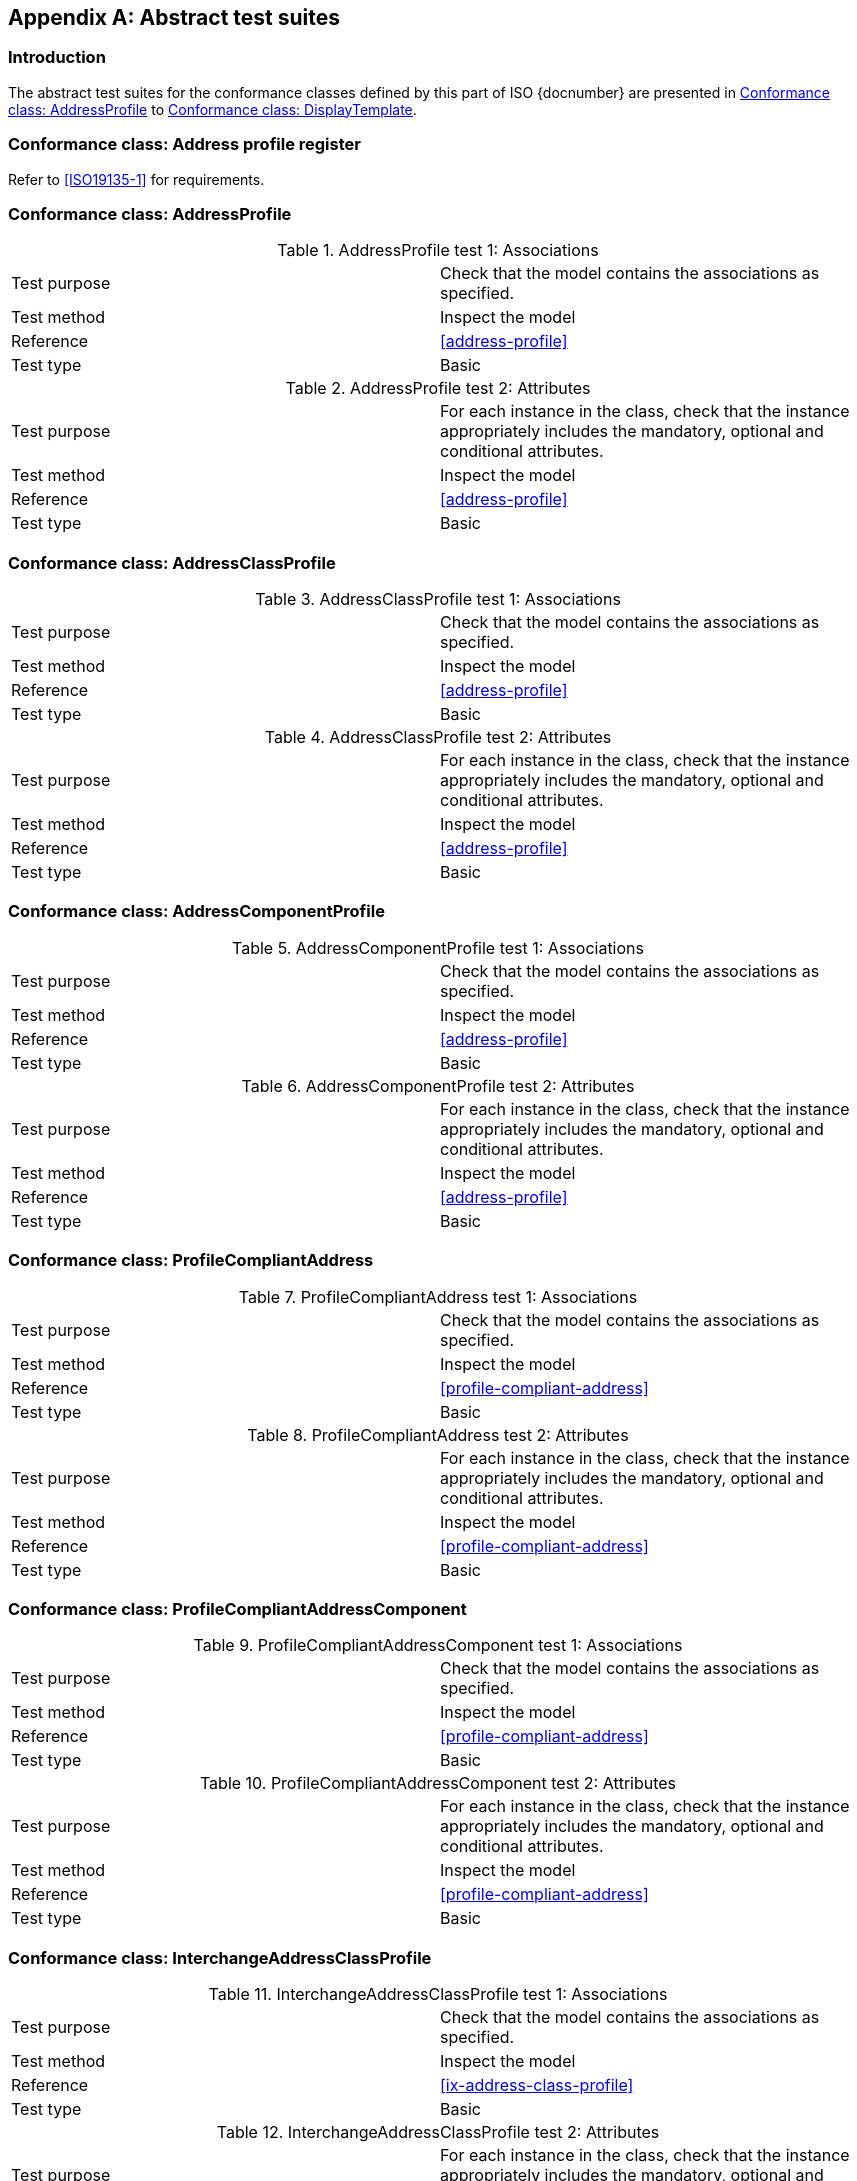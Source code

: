 
[[Annex-A]]
[appendix,obligation=informative]
== Abstract test suites

=== Introduction

The abstract test suites for the conformance classes defined by this part of ISO {docnumber} are presented in <<test-address-profile>> to <<test-display-template>>.

////

TODO: complete test suites corresponding to 0x-conformance...

////

[[test-profile-register]]
=== Conformance class: Address profile register

Refer to <<ISO19135-1>> for requirements.

[[test-address-profile]]
=== Conformance class: AddressProfile

.AddressProfile test 1: Associations
|===
|Test purpose |Check that the model contains the associations as specified.
|Test method |Inspect the model
|Reference |<<address-profile>>
|Test type |Basic
|===

.AddressProfile test 2: Attributes
|===
|Test purpose |For each instance in the class, check that the instance appropriately includes the mandatory, optional and conditional attributes.
|Test method |Inspect the model
|Reference |<<address-profile>>
|Test type |Basic
|===

[[test-address-class-profile]]
=== Conformance class: AddressClassProfile

.AddressClassProfile test 1: Associations
|===
|Test purpose |Check that the model contains the associations as specified.
|Test method |Inspect the model
|Reference |<<address-profile>>
|Test type |Basic
|===

.AddressClassProfile test 2: Attributes
|===
|Test purpose |For each instance in the class, check that the instance appropriately includes the mandatory, optional and conditional attributes.
|Test method |Inspect the model
|Reference |<<address-profile>>
|Test type |Basic
|===

[[test-address-component-profile]]
=== Conformance class: AddressComponentProfile

.AddressComponentProfile test 1: Associations
|===
|Test purpose |Check that the model contains the associations as specified.
|Test method |Inspect the model
|Reference |<<address-profile>>
|Test type |Basic
|===

.AddressComponentProfile test 2: Attributes
|===
|Test purpose |For each instance in the class, check that the instance appropriately includes the mandatory, optional and conditional attributes.
|Test method |Inspect the model
|Reference |<<address-profile>>
|Test type |Basic
|===

[[test-profile-compliant-address]]
=== Conformance class: ProfileCompliantAddress

.ProfileCompliantAddress test 1: Associations
|===
|Test purpose |Check that the model contains the associations as specified.
|Test method |Inspect the model
|Reference |<<profile-compliant-address>>
|Test type |Basic
|===

.ProfileCompliantAddress test 2: Attributes
|===
|Test purpose |For each instance in the class, check that the instance appropriately includes the mandatory, optional and conditional attributes.
|Test method |Inspect the model
|Reference |<<profile-compliant-address>>
|Test type |Basic
|===

[[test-profile-compliant-address-component]]
=== Conformance class: ProfileCompliantAddressComponent

.ProfileCompliantAddressComponent test 1: Associations
|===
|Test purpose |Check that the model contains the associations as specified.
|Test method |Inspect the model
|Reference |<<profile-compliant-address>>
|Test type |Basic
|===

.ProfileCompliantAddressComponent test 2: Attributes
|===
|Test purpose |For each instance in the class, check that the instance appropriately includes the mandatory, optional and conditional attributes.
|Test method |Inspect the model
|Reference |<<profile-compliant-address>>
|Test type |Basic
|===

[[test-ix-address-class-profile]]
=== Conformance class: InterchangeAddressClassProfile

.InterchangeAddressClassProfile test 1: Associations
|===
|Test purpose |Check that the model contains the associations as specified.
|Test method |Inspect the model
|Reference |<<ix-address-class-profile>>
|Test type |Basic
|===

.InterchangeAddressClassProfile test 2: Attributes
|===
|Test purpose |For each instance in the class, check that the instance appropriately includes the mandatory, optional and conditional attributes.
|Test method |Inspect the model
|Reference |<<ix-address-class-profile>>
|Test type |Basic
|===

[[test-form-template]]
=== Conformance class: FormTemplate

.FormTemplate test 1: Attributes
|===
|Test purpose |For each class and type in the model, check that the model appropriately includes the mandatory, optional and conditional attributes.
|Test method |Inspect the model
|Reference |<<form-template>>
|Test type |Basic
|===

[[test-display-template]]
=== Conformance class: DisplayTemplate

.DisplayTemplate test 1: Attributes
|===
|Test purpose |For each class and type in the model, check that the model appropriately includes the mandatory, optional and conditional attributes.
|Test method |Inspect the model
|Reference |<<display-template>>
|Test type |Basic
|===

